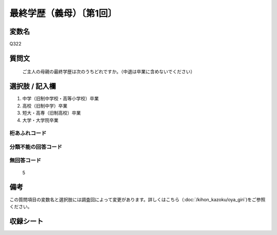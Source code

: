 .. title:: Q322
.. rst-cllass:: item
====================================================================================================
最終学歴（義母）〔第1回〕
====================================================================================================

.. rst-class:: varname
変数名
==================

Q322

.. rst-class:: question
質問文
==================


   ご主人の母親の最終学歴は次のうちどれですか。（中退は卒業に含めないでください）



.. rst-class:: answer
選択肢 / 記入欄
======================


1. 中学（旧制中学校・高等小学校）卒業

2. 高校（旧制中学）卒業

3. 短大・高専（旧制高校）卒業

4. 大学・大学院卒業



.. rst-class:: overflow
桁あふれコード
-------------------------------



.. rst-class:: not_available
分類不能の回答コード
-------------------------------------



.. rst-class:: not_available
無回答コード
-------------------------------------
  5


.. rst-class:: bikou
備考
==================

この質問項目の変数名と選択肢には調査回によって変更があります。詳しくはこちら（:doc:`/kihon_kazoku/oya_giri`)をご参照ください。


.. rst-class:: include_sheet
収録シート
=======================================
.. hlist::
   :columns: 3


   * p2_2




.. index:: Q322
